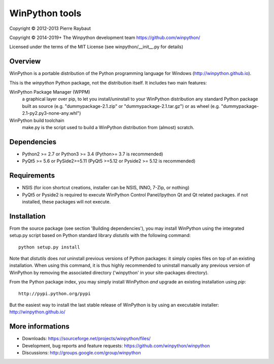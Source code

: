 WinPython tools
===============

Copyright © 2012-2013 Pierre Raybaut

Copyright © 2014-2019+ The Winpython development team https://github.com/winpython/

Licensed under the terms of the MIT License
(see winpython/__init__.py for details)


Overview
--------

WinPython is a portable distribution of the Python programming 
language for Windows (http://winpython.github.io).
		
This is the `winpython` Python package, not the distribution itself.
It includes two main features:

WinPython Package Manager (WPPM)
  a graphical layer over pip, to let you install/uninstall 
  to your WinPython distribution any standard Python package built  
  as source  (e.g. "dummypackage-2.1.zip" or "dummypackage-2.1.tar.gz") 
  or as wheel (e.g. "dummypackage-2.1-py2.py3-none-any.whl")
			
WinPython build toolchain
  make.py is the script used to 
  build a WinPython distribution from (almost) scratch.

Dependencies
------------   

* Python2 >= 2.7 or Python3 >= 3.4 (Python>= 3.7 is recommended)

* PyQt5 >= 5.6 or PySide2>=5.11 (PyQt5 >=5.12 or Pyside2 >= 5.12 is recommended)


Requirements
------------

* NSIS (for icon shortcut creations, installer can be NSIS, INNO, 7-Zip, or nothing)
    
* PyQt5 or Pyside2 is required to execute WinPython Control Panel/Ipython Qt and Qt related packages.
  if not installed, these packages will not execute.

Installation
------------
    
From the source package (see section 'Building dependencies'), you may 
install WinPython using the integrated setup.py script based on Python 
standard library `distutils` with the following command::
    python setup.py install

Note that `distutils` does *not* uninstall previous versions of Python 
packages: it simply copies files on top of an existing installation. 
When using this command, it is thus highly recommended to uninstall 
manually any previous version of WinPython by removing the associated 
directory ('winpython' in your site-packages directory).

From the Python package index, you may simply install WinPython *and* 
upgrade an existing installation using `pip`::
    http://pypi.python.org/pypi

But the easiest way to install the last stable release of WinPython is 
by using an executable installer: http://winpython.github.io/
            
More informations
-----------------

* Downloads: https://sourceforge.net/projects/winpython/files/ 

* Development, bug reports and feature requests: https://github.com/winpython/winpython

* Discussions: http://groups.google.com/group/winpython

